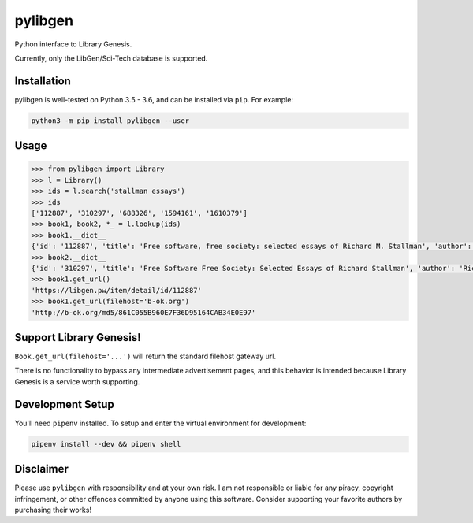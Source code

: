 pylibgen
========

|PyPI Version| |Travis Status| |License MIT|

Python interface to Library Genesis.

Currently, only the LibGen/Sci-Tech database is supported.


Installation
------------

pylibgen is well-tested on Python 3.5 - 3.6, and can be installed via ``pip``. For example:

.. code-block:: sh

    python3 -m pip install pylibgen --user


Usage
-----

.. code-block:: pycon

    >>> from pylibgen import Library
    >>> l = Library()
    >>> ids = l.search('stallman essays')
    >>> ids
    ['112887', '310297', '688326', '1594161', '1610379']
    >>> book1, book2, *_ = l.lookup(ids)
    >>> book1.__dict__
    {'id': '112887', 'title': 'Free software, free society: selected essays of Richard M. Stallman', 'author': 'Richard M. Stallman, Lawrence Lessig, Joshua Gay, Laurence Lessig', 'year': '2002', 'edition': 'First Printing, First Edition', 'pages': '230', 'identifier': '9781882114986,1882114981', 'extension': 'pdf', 'filesize': '2210323', 'md5': '861C055B960E7F36D95164CAB34E0E97'}
    >>> book2.__dict__
    {'id': '310297', 'title': 'Free Software Free Society: Selected Essays of Richard Stallman', 'author': 'Richard Stallman', 'year': '2010', 'edition': '2nd Edition', 'pages': '278', 'identifier': '0983159203,9780983159209', 'extension': 'pdf', 'filesize': '1597349', 'md5': '6C3C2593BBB5D77154D50DFDDC0EA669'}
    >>> book1.get_url()
    'https://libgen.pw/item/detail/id/112887'
    >>> book1.get_url(filehost='b-ok.org')
    'http://b-ok.org/md5/861C055B960E7F36D95164CAB34E0E97'



Support Library Genesis!
------------------------

``Book.get_url(filehost='...')`` will return the standard filehost gateway url.

There is no functionality to bypass any intermediate advertisement pages, and
this behavior is intended because Library Genesis is a service worth supporting.


Development Setup
-----------------

You'll need ``pipenv`` installed. To setup and enter the virtual environment for development:

.. code-block:: sh

    pipenv install --dev && pipenv shell


Disclaimer
----------

Please use ``pylibgen`` with responsibility and at your own risk.
I am not responsible or liable for any piracy, copyright infringement, or other offences committed by anyone using this software.
Consider supporting your favorite authors by purchasing their works!


.. |PyPI Version| image:: https://img.shields.io/pypi/v/pylibgen.svg
   :target: https://pypi.python.org/pypi/pylibgen

.. |Travis Status| image:: https://travis-ci.org/JoshuaRLi/pylibgen.svg?branch=master
    :target: https://travis-ci.org/JoshuaRLi/pylibgen

.. |License MIT| image:: https://img.shields.io/github/license/mashape/apistatus.svg
    :target: https://github.com/JoshuaRLi/pylibgen/blob/master/LICENSE
